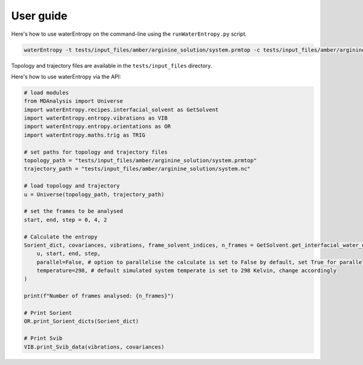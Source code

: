 ==========
User guide
==========

Here's how to use waterEntropy on the command-line using the ``runWaterEntropy.py`` script.

.. code-block:: bash

    waterEntropy -t tests/input_files/amber/arginine_solution/system.prmtop -c tests/input_files/amber/arginine_solution/system.nc

Topology and trajectory files are available in the ``tests/input_files`` directory.

Here's how to use waterEntropy via the API:

.. code-block:: Python

    # load modules
    from MDAnalysis import Universe
    import waterEntropy.recipes.interfacial_solvent as GetSolvent
    import waterEntropy.entropy.vibrations as VIB
    import waterEntropy.entropy.orientations as OR
    import waterEntropy.maths.trig as TRIG

    # set paths for topology and trajectory files
    topology_path = "tests/input_files/amber/arginine_solution/system.prmtop"
    trajectory_path = "tests/input_files/amber/arginine_solution/system.nc"

    # load topology and trajectory
    u = Universe(topology_path, trajectory_path)

    # set the frames to be analysed
    start, end, step = 0, 4, 2

    # Calculate the entropy
    Sorient_dict, covariances, vibrations, frame_solvent_indices, n_frames = GetSolvent.get_interfacial_water_orient_entropy(
        u, start, end, step,
        parallel=False, # option to parallelise the calculate is set to False by default, set True for parallel calculation
        temperature=298, # default simulated system temperate is set to 298 Kelvin, change accordingly
    )

    print(f"Number of frames analysed: {n_frames}")

    # Print Sorient
    OR.print_Sorient_dicts(Sorient_dict)

    # Print Svib
    VIB.print_Svib_data(vibrations, covariances)
